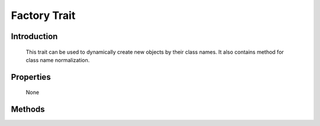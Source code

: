 =============
Factory Trait
=============

.. php:trait:: FactoryTrait

Introduction
============

    This trait can be used to dynamically create new objects by their class
    names. It also contains method for class name normalization.

Properties
==========

    None

Methods
=======

.. php:method:: factory($object, $defaults = [])

    Creates and returns new object.
    If object is passed as $object parameter, then same object is returned.

.. php:method:: normalizeClassName($name, $prefix = null)

    First normalize class name, then add specified prefix to
    class name if it's passed and not already added.
    Class name can contain namespace.
    
    If object is passed as $name parameter, then same object is returned.
    
    Example:: normalizeClassName('User','Model') == 'Model_User';

    If object also has an "AppScopeTrait" and if your application object contains
    a method 'normalizeClassName' then we will execute that. A typical use would 
    be if your application defines various routes how to route strings into
    class names permitting this syntax::

        $obj = $this->add('MyClass');


    Application's normalizeClassName can prepend namespace which will then be
    passed into factory() method for instatination.

